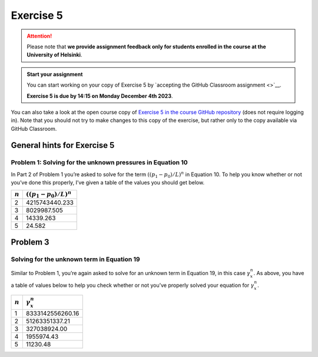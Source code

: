 Exercise 5
==========

.. attention::

    Please note that **we provide assignment feedback only for students enrolled in the course at the University of Helsinki**.

.. admonition:: Start your assignment

    You can start working on your copy of Exercise 5 by `accepting the GitHub Classroom assignment <>`__.

    **Exercise 5 is due by 14:15 on Monday December 4th 2023**.

You can also take a look at the open course copy of `Exercise 5 in the course GitHub repository <https://github.com/IntroQG-2023/Exercise-5>`__ (does not require logging in).
Note that you should not try to make changes to this copy of the exercise, but rather only to the copy available via GitHub Classroom.

General hints for Exercise 5
----------------------------

Problem 1: Solving for the unknown pressures in Equation 10
~~~~~~~~~~~~~~~~~~~~~~~~~~~~~~~~~~~~~~~~~~~~~~~~~~~~~~~~~~~

In Part 2 of Problem 1 you’re asked to solve for the term :math:`\left((p_{1} - p_{0}) / L \right)^{n}` in Equation 10.
To help you know whether or not you’ve done this properly, I’ve given a table of the values you should get below.

+-----------+-----------------------------------------------+
| :math:`n` | :math:`\left((p_{1} - p_{0}) / L \right)^{n}` |
+===========+===============================================+
| 2         | 4215743440.233                                |
+-----------+-----------------------------------------------+
| 3         | 8029987.505                                   |
+-----------+-----------------------------------------------+
| 4         | 14339.263                                     |
+-----------+-----------------------------------------------+
| 5         | 24.582                                        |
+-----------+-----------------------------------------------+

Problem 3
---------

Solving for the unknown term in Equation 19
~~~~~~~~~~~~~~~~~~~~~~~~~~~~~~~~~~~~~~~~~~~

Similar to Problem 1, you’re again asked to solve for an unknown term in Equation 19, in this case :math:`\gamma_{x}^{n}`\ .
As above, you have a table of values below to help you check whether or not you’ve properly solved your equation for :math:`\gamma_{x}^{n}`\ .

+-----------+------------------------+
| :math:`n` | :math:`\gamma_{x}^{n}` |
+===========+========================+
| 1         | 8333142556260.16       |
+-----------+------------------------+
| 2         | 51263351337.21         |
+-----------+------------------------+
| 3         | 327038924.00           |
+-----------+------------------------+
| 4         | 1955974.43             |
+-----------+------------------------+
| 5         | 11230.48               |
+-----------+------------------------+
